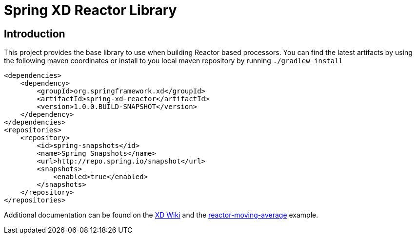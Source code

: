 Spring XD Reactor Library
=========================

== Introduction
This project provides the base library to use when building Reactor based processors.  You can find the latest artifacts by using the following maven coordinates or install to you local maven repository by running `./gradlew install`

```
<dependencies>
    <dependency>
        <groupId>org.springframework.xd</groupId>
        <artifactId>spring-xd-reactor</artifactId>
        <version>1.0.0.BUILD-SNAPSHOT</version>
    </dependency>
</dependencies>
<repositories>
    <repository>
        <id>spring-snapshots</id>
        <name>Spring Snapshots</name>
        <url>http://repo.spring.io/snapshot</url>
        <snapshots>
            <enabled>true</enabled>
        </snapshots>
    </repository>
</repositories>
```

Additional documentation can be found on the https://github.com/spring-projects/spring-xd/wiki/Creating-a-Data-Stream-Processor-Module#reactor-streams[XD Wiki] and the https://github.com/spring-projects/spring-xd-samples/tree/master/reactor-moving-average[reactor-moving-average] example.
